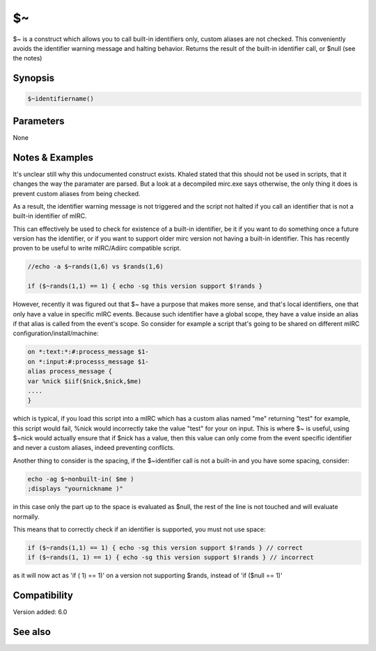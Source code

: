 $~
==

$~ is a construct which allows you to call built-in identifiers only, custom aliases are not checked. This conveniently avoids the identifier warning message and halting behavior. Returns the result of the built-in identifier call, or $null (see the notes)

Synopsis
--------

.. code:: text

    $~identifiername()

Parameters
----------

None

Notes & Examples
----------------

It's unclear still why this undocumented construct exists. Khaled stated that this should not be used in scripts, that it changes the way the paramater are parsed. But a look at a decompiled mirc.exe says otherwise, the only thing it does is prevent custom aliases from being checked.

As a result, the identifier warning message is not triggered and the script not halted if you call an identifier that is not a built-in identifier of mIRC.

This can effectively be used to check for existence of a built-in identifier, be it if you want to do something once a future version has the identifier, or if you want to support older mirc version not having a built-in identifier. This has recently proven to be useful to write mIRC/Adiirc compatible script.

.. code:: text

    
    //echo -a $~rands(1,6) vs $rands(1,6)
    
    if ($~rands(1,1) == 1) { echo -sg this version support $!rands }
    

However, recently it was figured out that $~ have a purpose that makes more sense, and that's local identifiers, one that only have a value in specific mIRC events.
Because such identifier have a global scope, they have a value inside an alias if that alias is called from the event's scope.
So consider for example a script that's going to be shared on different mIRC configuration/install/machine:

.. code:: text

    on *:text:*:#:process_message $1-
    on *:input:#:processs_message $1-
    alias process_message {
    var %nick $iif($nick,$nick,$me)
    ....
    }

which is typical, if you load this script into a mIRC which has a custom alias named "me" returning "test" for example, this script would fail, %nick would incorrectly take the value "test" for your on input. This is where $~ is useful, using $~nick would actually ensure that if $nick has a value, then this value can only come from the event specific identifier and never a custom aliases, indeed preventing conflicts.

Another thing to consider is the spacing, if the $~identifier call is not a built-in and you have some spacing, consider:

.. code:: text

    echo -ag $~nonbuilt-in( $me )
    ;displays "yournickname )"

in this case only the part up to the space is evaluated as $null, the rest of the line is not touched and will evaluate normally.

This means that to correctly check if an identifier is supported, you must not use space:

.. code:: text

    if ($~rands(1,1) == 1) { echo -sg this version support $!rands } // correct
    if ($~rands(1, 1) == 1) { echo -sg this version support $!rands } // incorrect
    
as it will now act as 'if ( 1) == 1)' on a version not supporting $rands, instead of 'if ($null == 1)'

Compatibility
-------------

Version added: 6.0

See also
--------
